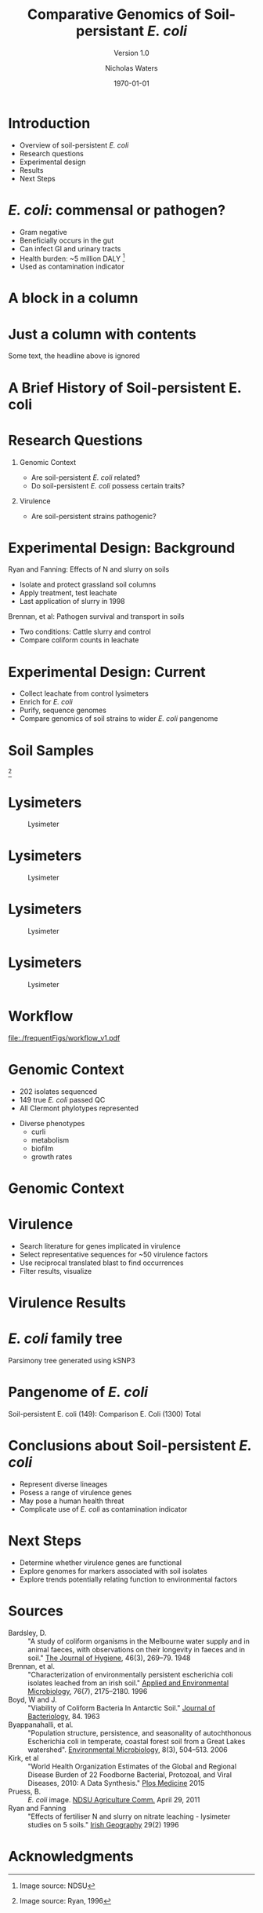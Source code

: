 #+STARTUP: showall beamer
#+COLUMNS: %40ITEM %10BEAMER_env(Env) %9BEAMER_envargs(Env Args) %4BEAMER_col(Col) %10BEAMER_extra(Extra)
# +BEAMER_HEADER: \titlegraphic{\includegraphics[height=1.5cm]{InstLogo}}

#+TITLE: Comparative Genomics of Soil-persistant /E. coli/
#+SUBTITLE: Version 1.0
#+AUTHOR: Nicholas Waters
#+DATE: \today
# #+SUBTITLE
#+INSTITUTE: Department of Microbiology \linebreak School of Natural Sciences \linebreak National University of Ireland, Galway}
#+LATEX_HEADER: \institute{Department of Microbiology\\ School of Natural Sciences\\ National University of Ireland, Galway}


#+LaTeX_CLASS: beamer
#+OPTIONS: H:1 toc:nil
#+LaTeX_CLASS_OPTIONS: [17pt,aspectratio=169]
#+LATEX_HEADER: \renewcommand*\familydefault{\sfdefault}
#+LATEX_HEADER: \newcommand{\bt}{\textasciigrave}
#+LATEX_HEADER: \usepackage{xcolor}
#+LATEX_HEADER: \def \ttilde {\raisebox{-.6ex}\textasciitilde~}
#+LATEX_HEADER: \setlength\parindent{0pt} %set indent to zero
#+LATEX_HEADER: \setlength{\parskip}{1em}
#+LATEX_HEADER: \definecolor{bg}{HTML}{B1F4A0}
# +LATEX_HEADER: \lstset{basicstyle=\linespread{1.1}\ttfamily\scriptsize, breaklines=true, backgroundcolor=\color{bashcodebg}, xleftmargin=0.5cm, language=bash, showstringspaces=false, columns=fullflexible}
#+LATEX_HEADER: \usepackage{tcolorbox}
#+LATEX_HEADER: \usepackage{etoolbox}
#+LATEX_HEADER: \usepackage{geometry}
#+LATEX_HEADER: \usepackage[colorlinks = true, linkcolor = blue, urlcolor  = blue, citecolor = blue, anchorcolor = blue]{hyperref}
#+LATEX_HEADER: \let\oldv\verbatim
#+LATEX_HEADER: \let\oldendv\endverbatim
#+LATEX_HEADER: \def\verbatim{\par\setbox0\vbox\bgroup\scriptsize\oldv}
#+LATEX_HEADER: \def\endverbatim{\oldendv\egroup\fboxsep0pt \noindent\colorbox[gray]{0.8}{\usebox0}\par}
#+LaTeX_HEADER: \usepackage{array, booktabs, xcolor, tikz}

# voodoo for line spacing (too tight otherwise
#+LaTeX_HEADER: \makeatletter
#+LaTeX_HEADER: \renewcommand{\itemize}[1][]{%
#+LaTeX_HEADER:   \beamer@ifempty{#1}{}{\def\beamer@defaultospec{#1}}%
#+LaTeX_HEADER:   \ifnum \@itemdepth >2\relax\@toodeep\else
#+LaTeX_HEADER:     \advance\@itemdepth\@ne
#+LaTeX_HEADER:     \beamer@computepref\@itemdepth% sets \beameritemnestingprefix
#+LaTeX_HEADER:     \usebeamerfont{itemize/enumerate \beameritemnestingprefix body}%
#+LaTeX_HEADER:     \usebeamercolor[fg]{itemize/enumerate \beameritemnestingprefix body}%
#+LaTeX_HEADER:     \usebeamertemplate{itemize/enumerate \beameritemnestingprefix body begin}%
#+LaTeX_HEADER:     \list
#+LaTeX_HEADER:       {\usebeamertemplate{itemize \beameritemnestingprefix item}}
#+LaTeX_HEADER:       {%
#+LaTeX_HEADER:         \setlength\topsep{-2pt}%NEW
#+LaTeX_HEADER:         \setlength\partopsep{-2pt}%NEW
#+LaTeX_HEADER:         \setlength\itemsep{0pt}%NEW
#+LaTeX_HEADER:         \def\makelabel##1{%
#+LaTeX_HEADER:           {%
#+LaTeX_HEADER:             \hss\llap{{%
#+LaTeX_HEADER:                 \usebeamerfont*{itemize \beameritemnestingprefix item}%
#+LaTeX_HEADER:                 \usebeamercolor[fg]{itemize \beameritemnestingprefix item}##1}}%
#+LaTeX_HEADER:           }%
#+LaTeX_HEADER:         }%
#+LaTeX_HEADER:       }
#+LaTeX_HEADER:   \fi%
#+LaTeX_HEADER:   \beamer@cramped%
#+LaTeX_HEADER:   \raggedright%
#+LaTeX_HEADER:   \beamer@firstlineitemizeunskip%
#+LaTeX_HEADER: }
#+LaTeX_HEADER: \makeatother

#+LaTeX_HEADER: \setbeamerfont{frametitle}{size=\normalsize}
#+LaTeX_HEADER: \usepackage{graphicx}
#+LaTeX_HEADER: \usetikzlibrary{arrows, calc, spy}

#+LaTeX_HEADER: %%%%% %%%%% %%%%% %%% %%%%  for pretty headers with pictures
#+LaTeX_HEADER: \addtobeamertemplate{frametitle}{}{%
#+LaTeX_HEADER: \begin{tikzpicture}[remember picture,overlay]
#+LaTeX_HEADER: \node[anchor=north east,yshift=2pt] at (current page.north east) {\includegraphics[height=0.75cm]{2018-03-11_dc_figs/nuig_rounded.png}  \hspace*{.025cm} \includegraphics[height=.74cm, trim= 0cm 0.0cm 0.0cm 0cm]{2018-03-11_dc_figs/jhi_rounded.png}};
#+LaTeX_HEADER: \end{tikzpicture} \vskip -1.1cm}

#+LaTeX_HEADER:\addtobeamertemplate{footnote}{\tiny}{} %\vspace{2ex}}


* Introduction
- Overview of soil-persistent /E. coli/
- Research questions
- Experimental design
- Results
- Next Steps

* /E. coli/: commensal or pathogen?
- Gram negative
- Beneficially occurs in the gut
- Can infect GI and urinary tracts
- Health burden: ~5 million DALY         [fn:1: Image source: NDSU]
- Used as contamination indicator

#+BEGIN_LaTeX
\begin{tikzpicture}[remember picture,overlay]
    \node[xshift=-5.35em,yshift=-4cm] at (current page.north east) {
\includegraphics[width=.35\textwidth]{./20170411_environ_figs/biofilm.jpeg}
};
\end{tikzpicture}
#+END_LaTeX


* A block in a column
  :PROPERTIES:
  :BEAMER_env: block
  :BEAMER_col: 0.5
  :END:

* Just a column with contents
  :PROPERTIES:
  :BEAMER_col: 0.5
  :END:
Some text, the headline above is ignored



* A Brief History of Soil-persistent E. coli
#+BEGIN_LaTeX
\newcommand\ytl[2]{
\parbox[b]{4em}{\hfill{\color{cyan}\bfseries\sffamily #1}~$\cdots\cdots$~}\makebox[0pt][c]{$\bullet$}\vrule\quad \parbox[c]{24em}{\vspace{7pt}\color{red!40!black!80}\raggedright\sffamily #2\\[7pt]}\\[-3pt]}
\begin{table}{\small
% \caption{A Brief Literature Review}
 \vskip -5mm
\centering
\begin{minipage}[t]{\linewidth}
\color{gray}
\rule{\linewidth}{1pt}
\ytl{1886}{Escherich: Discovery of \textit{E. coli}}
\ytl{1948}{Bardsley: Soil may act as reservoir for \textit{E. coli}}
\ytl{1963}{W. and J. Boyd: Cold persistence observed }
%\ytl{1967}{Klein, et al: Die-off related to metabolism rates}
\ytl{1972}{Evans, et al: Drainage related to coliform counts} % and slurry spreading
\ytl{1988}{Fujioka and Shizumura: Alternative indicators suggested }
%\ytl{1992}{Tsai, et al: PCR detection of from soil}
\ytl{1997}{Texier, et al: Stable populations exist in alpine grasslands}
%\ytl{1998}{Byappanahalli and Fujioka: Soil extracts as growth media}
\ytl{2003}{Byappanahalli, et al: Soil persistence is widespread }
\ytl{2010}{Brennan, et al: Persistence in maritime temperate soils}
\bigskip
\rule{\linewidth}{1pt}%
\end{minipage}%
}
\end{table}
#+END_LaTeX

* Research Questions
** Genomic Context
- Are soil-persistent /E. coli/ related?
- Do soil-persistent /E. coli/ possess certain traits?
** Virulence
- Are soil-persistent strains pathogenic?
# ** Indicator Status
# - What differentiates faecal and soil /E. coil/ ?

* Experimental Design: Background
Ryan and Fanning: Effects of N and slurry on soils
- Isolate and protect grassland soil columns
- Apply treatment, test leachate
- Last application of slurry in 1998
Brennan, et al: Pathogen survival and transport in soils
- Two conditions: Cattle slurry and  control
- Compare coliform counts in leachate

* Experimental Design: Current
- Collect leachate from control lysimeters
- Enrich for /E. coli/
- Purify, sequence genomes
- Compare genomics of soil strains to wider /E. coli/ pangenome

* Soil Samples
#+CAPTION: Lysimeter
#+NAME:   fig:lys3
#+ATTR_LATEX: :width .55\textwidth
[[file:/home/nicholas/GitHub/FB/Ecoli_comparative_genomics/doc/presentations/MyNUIG(mnuigtheme)/lys_photos/RyanFanning1.png]]
[fn:1: Image source: Ryan, 1996]

* Lysimeters
#+CAPTION: Lysimeter
#+NAME:   fig:lys1
#+ATTR_LATEX: :width 6cm
[[file:/home/nicholas/GitHub/FB/Ecoli_comparative_genomics/doc/presentations/MyNUIG(mnuigtheme)/lys_photos/rath2.jpg]]

* Lysimeters
#+CAPTION: Lysimeter
#+NAME:   fig:lys2
#+ATTR_LATEX: :width 10cm
[[file:/home/nicholas/GitHub/FB/Ecoli_comparative_genomics/doc/presentations/MyNUIG(mnuigtheme)/lys_photos/IMGP0225.JPG]]

* Lysimeters
#+CAPTION: Lysimeter
#+NAME:   fig:lys3
#+ATTR_LATEX: :width 10cm
[[file:/home/nicholas/GitHub/FB/Ecoli_comparative_genomics/doc/presentations/MyNUIG(mnuigtheme)/lys_photos/IMGP0305.JPG]]

* Lysimeters
#+CAPTION: Lysimeter
#+NAME:   fig:lys3
#+ATTR_LATEX: :width \textwidth
[[file:/home/nicholas/GitHub/FB/Ecoli_comparative_genomics/doc/presentations/MyNUIG(mnuigtheme)/lys_photos/RyanFanning2.png]]



* Workflow

#+CAPTION: workflow
#+NAME:   fig:workflow
#+ATTR_LATEX: :width .86\textwidth
[[file:./frequentFigs/workflow_v1.pdf]]

* Genomic Context
- 202 isolates sequenced
- 149 true /E. coli/ passed QC
- All Clermont phylotypes represented
#+BEGIN_LaTeX
\vskip .5mm
#+END_LaTeX
- Diverse phenotypes
  - curli
  - metabolism
  - biofilm
  - growth rates
#+BEGIN_LaTeX
\begin{tikzpicture}[remember picture,overlay]
    \node[xshift=-3.5cm,yshift=-4.5cm] at (current page.north east) {
\includegraphics[width=.3\textwidth]{./2018-03-08_dc_figs/Phylogroups.pdf}
};
\end{tikzpicture}
#+END_LaTeX

* Genomic Context
#+begin_LaTeX
\begin{tikzpicture}[remember picture,overlay]
    \node[xshift=-8cm,yshift=-4.8cm] at (current page.north east) {
\includegraphics[width=.55\textwidth]{../../posters/utrecht2016/figs/ANIm_percentage_identity_edited.pdf}
};
\end{tikzpicture}
#+END_LaTeX


* Virulence
- Search literature for genes implicated in virulence
- Select representative sequences for ~50 virulence factors
- Use reciprocal translated blast to find occurrences
- Filter results, visualize

* Virulence Results
#+BEGIN_LaTeX
%\begin{tikzpicture}[remember picture, overlay]
%    \node[xshift=-5cm,yshift=-4.8cm] (innerimage) at (current page.north east){
\hspace{1.5cm}\begin{tikzpicture}[spy using outlines={red,square,magnification=4, size=3.5cm,connect spies}]
    \node[anchor=south west,inner sep=0] (image) at (0,0){
\includegraphics[width=5cm]{./frequentFigs/20161122170535_blast_virulence_parser_output_heatmap_edited3.pdf}};
%        \begin{scope}[x={(image.south east)},y={(image.north west)}]
%        \foreach \x in {0,1,...,9} { \node [anchor=north] at (\x/10,0) {0.\x}; }
%        \foreach \y in {0,1,...,9} { \node [anchor=east] at (0,\y/10) {0.\y}; }
%        \end{scope}
    \spy on ($0.9*(image.south east)+0.19*(image.west)$) in node at ([xshift=-2cm]image.west);
%%%%%%%    \spy on ($0.55*(image.south east)+0.95*(image.north west)$) in node at ([yshift=1cm]image.north);
%\end{tikzpicture}};
\end{tikzpicture}
#+END_LaTeX

* /E. coli/ family tree
Parsimony tree generated using kSNP3



* Pangenome of /E. coli/
Soil-persistent E. coli (149):
Comparison E. Coli (1300)
Total



* Conclusions about Soil-persistent /E. coli/
- Represent diverse lineages
- Posess a range of virulence genes
- May pose a human health threat
- Complicate use of /E. coli/ as contamination indicator

* Next Steps
- Determine whether virulence genes are functional
- Explore genomes for markers associated with soil isolates
- Explore trends potentially relating function to environmental factors


* Sources
#+BEGIN_LaTeX
\tiny
#+END_LaTeX
- Bardsley, D. :: "A study of coliform organisms in the Melbourne water supply and in animal faeces, with observations on their longevity in faeces and in soil." _The Journal of Hygiene_, 46(3), 269–79. 1948
- Brennan, et al. :: "Characterization of environmentally persistent escherichia coli isolates leached from an irish soil." _Applied and Environmental Microbiology_, 76(7), 2175–2180. 1996
- Boyd, W and J. :: "Viability of Coliform Bacteria In Antarctic Soil." _Journal of Bacteriology_, 84. 1963
- Byappanahalli, et al. :: "Population structure, persistence, and seasonality of autochthonous Escherichia coli in temperate, coastal forest soil from a Great Lakes watershed". _Environmental Microbiology_, 8(3), 504–513. 2006
- Kirk, et al ::  "World Health Organization Estimates of the Global and Regional Disease Burden of 22 Foodborne Bacterial, Protozoal, and Viral Diseases, 2010: A Data Synthesis." _Plos Medicine_ 2015
- Pruess, B. :: /E. coli/ image. _NDSU Agriculture Comm._ April 29, 2011
- Ryan and Fanning :: "Effects of fertiliser N and slurry on nitrate leaching - lysimeter studies on 5 soils." _Irish Geography_  29(2) 1996


* Acknowledgments
\small
#+BEGIN_LaTeX
  \begin{columns}[onlytextwidth]
    \column{0.5\textwidth}
    \includegraphics[height=1cm]{2018-03-11_dc_figs/NUI_Galway_BrandMark_A_K.eps}\\
     NUIG Microbiology
      \begin{itemize}
        % \item Dr. Fiona Brennan
        % \item Dr. Florence Abram
        \item Matthias Waibel
        \item Stephen Nolan
        \item Camilla Thorn
      \end{itemize}

    \column{0.5\textwidth}
    \vskip .25em
    \includegraphics[height=1cm]{2018-03-11_dc_figs/trimmed_jhi.png}\\
      James Hutton Institute, Dundee
      \begin{itemize}
        %\item Dr. Leighton Pritchard
        %\item Dr. Ashleigh Holmes
      \end{itemize}
\vskip 1cm
       \huge Questions?
  \end{columns}

#+END_LaTeX
